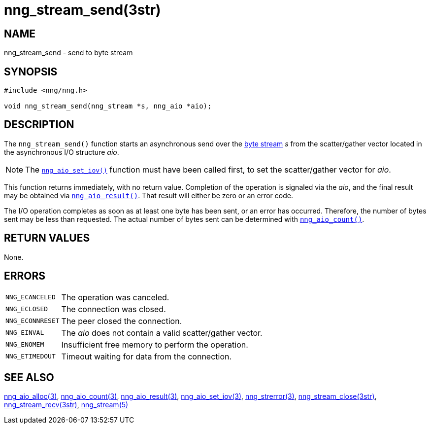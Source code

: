 = nng_stream_send(3str)
//
// Copyright 2020 Staysail Systems, Inc. <info@staysail.tech>
// Copyright 2018 Capitar IT Group BV <info@capitar.com>
// Copyright 2019 Devolutions <info@devolutions.net>
//
// This document is supplied under the terms of the MIT License, a
// copy of which should be located in the distribution where this
// file was obtained (LICENSE.txt).  A copy of the license may also be
// found online at https://opensource.org/licenses/MIT.
//

== NAME

nng_stream_send - send to byte stream

== SYNOPSIS

[source, c]
----
#include <nng/nng.h>

void nng_stream_send(nng_stream *s, nng_aio *aio);
----

== DESCRIPTION

The `nng_stream_send()` function starts an asynchronous send over the
xref:nng_stream.5.adoc[byte stream] _s_
from the scatter/gather vector located in the
asynchronous I/O structure _aio_.

NOTE: The
xref:nng_aio_set_iov.3.adoc[`nng_aio_set_iov()`]
function must have been
called first, to set the scatter/gather vector for _aio_.

This function returns immediately, with no return value.
Completion of the operation is signaled via the _aio_, and the final
result may be obtained via
xref:nng_aio_result.3.adoc[`nng_aio_result()`].
That result will either be zero or an error code.

The I/O operation completes as soon as at least one byte has been
sent, or an error has occurred.
Therefore, the number of bytes sent may be less than requested.
The actual number of bytes sent can be determined with
xref:nng_aio_count.3.adoc[`nng_aio_count()`].

== RETURN VALUES

None.

== ERRORS

[horizontal]
`NNG_ECANCELED`:: The operation was canceled.
`NNG_ECLOSED`:: The connection was closed.
`NNG_ECONNRESET`:: The peer closed the connection.
`NNG_EINVAL`:: The _aio_ does not contain a valid scatter/gather vector.
`NNG_ENOMEM`:: Insufficient free memory to perform the operation.
`NNG_ETIMEDOUT`:: Timeout waiting for data from the connection.

== SEE ALSO

[.text-left]
xref:nng_aio_alloc.3.adoc[nng_aio_alloc(3)],
xref:nng_aio_count.3.adoc[nng_aio_count(3)],
xref:nng_aio_result.3.adoc[nng_aio_result(3)],
xref:nng_aio_set_iov.3.adoc[nng_aio_set_iov(3)],
xref:nng_strerror.3.adoc[nng_strerror(3)],
xref:nng_stream_close.3str.adoc[nng_stream_close(3str)],
xref:nng_stream_recv.3str.adoc[nng_stream_recv(3str)],
xref:nng_stream.5.adoc[nng_stream(5)]
